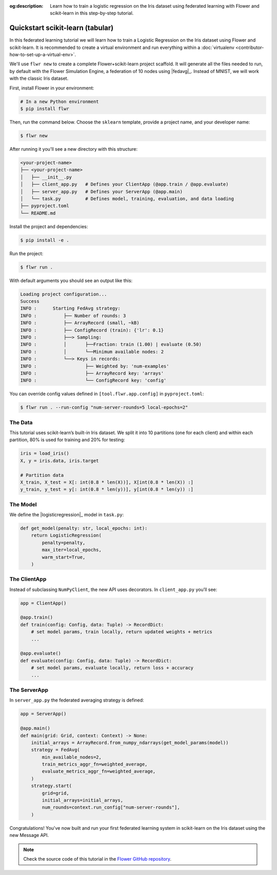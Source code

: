 :og:description: Learn how to train a logistic regression on the Iris dataset using federated learning with Flower and scikit-learn in this step-by-step tutorial.
.. meta::
    :description: Learn how to train a logistic regression on the Iris dataset using federated learning with Flower and scikit-learn in this step-by-step tutorial.

.. _quickstart-sklearn-tabular:

Quickstart scikit-learn (tabular)
=================================

In this federated learning tutorial we will learn how to train a Logistic Regression on
the Iris dataset using Flower and scikit-learn. It is recommended to create a virtual environment
and run everything within a :doc:`virtualenv <contributor-how-to-set-up-a-virtual-env>`.

We'll use ``flwr new`` to create a complete Flower+scikit-learn project scaffold. It will
generate all the files needed to run, by default with the Flower Simulation Engine, a
federation of 10 nodes using |fedavg|_. Instead of MNIST, we will work with the classic Iris dataset.

First, install Flower in your environment:

.. code-block:: shell

    # In a new Python environment
    $ pip install flwr

Then, run the command below. Choose the ``sklearn`` template, provide a project name, and your developer name:

.. code-block:: shell

    $ flwr new

After running it you'll see a new directory with this structure:

.. code-block:: shell

    <your-project-name>
    ├── <your-project-name>
    │   ├── __init__.py
    │   ├── client_app.py   # Defines your ClientApp (@app.train / @app.evaluate)
    │   ├── server_app.py   # Defines your ServerApp (@app.main)
    │   └── task.py         # Defines model, training, evaluation, and data loading
    ├── pyproject.toml
    └── README.md

Install the project and dependencies:

.. code-block:: shell

    $ pip install -e .

Run the project:

.. code-block:: shell

    $ flwr run .

With default arguments you should see an output like this:

.. code-block:: shell

    Loading project configuration...
    Success
    INFO :      Starting FedAvg strategy:
    INFO :          ├── Number of rounds: 3
    INFO :          ├── ArrayRecord (small, ~kB)
    INFO :          ├── ConfigRecord (train): {'lr': 0.1}
    INFO :          ├──> Sampling:
    INFO :          │       ├──Fraction: train (1.00) | evaluate (0.50)
    INFO :          │       └──Minimum available nodes: 2
    INFO :          └──> Keys in records:
    INFO :                  ├── Weighted by: 'num-examples'
    INFO :                  ├── ArrayRecord key: 'arrays'
    INFO :                  └── ConfigRecord key: 'config'

You can override config values defined in ``[tool.flwr.app.config]`` in ``pyproject.toml``:

.. code-block:: shell

    $ flwr run . --run-config "num-server-rounds=5 local-epochs=2"

The Data
--------

This tutorial uses scikit-learn’s built-in Iris dataset. We split it into 10 partitions
(one for each client) and within each partition, 80% is used for training and 20% for testing:

.. code-block:: python

    iris = load_iris()
    X, y = iris.data, iris.target

    # Partition data
    X_train, X_test = X[: int(0.8 * len(X))], X[int(0.8 * len(X)) :]
    y_train, y_test = y[: int(0.8 * len(y))], y[int(0.8 * len(y)) :]

The Model
---------

We define the |logisticregression|_ model in ``task.py``:

.. code-block:: python

    def get_model(penalty: str, local_epochs: int):
        return LogisticRegression(
            penalty=penalty,
            max_iter=local_epochs,
            warm_start=True,
        )

The ClientApp
-------------

Instead of subclassing ``NumPyClient``, the new API uses decorators. In ``client_app.py`` you’ll see:

.. code-block:: python

    app = ClientApp()

    @app.train()
    def train(config: Config, data: Tuple) -> RecordDict:
        # set model params, train locally, return updated weights + metrics
        ...

    @app.evaluate()
    def evaluate(config: Config, data: Tuple) -> RecordDict:
        # set model params, evaluate locally, return loss + accuracy
        ...

The ServerApp
-------------

In ``server_app.py`` the federated averaging strategy is defined:

.. code-block:: python

    app = ServerApp()

    @app.main()
    def main(grid: Grid, context: Context) -> None:
        initial_arrays = ArrayRecord.from_numpy_ndarrays(get_model_params(model))
        strategy = FedAvg(
            min_available_nodes=2,
            train_metrics_aggr_fn=weighted_average,
            evaluate_metrics_aggr_fn=weighted_average,
        )
        strategy.start(
            grid=grid,
            initial_arrays=initial_arrays,
            num_rounds=context.run_config["num-server-rounds"],
        )

Congratulations! You've now built and run your first federated learning system
in scikit-learn on the Iris dataset using the new Message API.

.. note::

   Check the source code of this tutorial in the
   `Flower GitHub repository <https://github.com/adap/flower/tree/main/examples/quickstart-sklearn-tabular>`_.

.. |fedavg| replace:: ``FedAvg``
.. |logisticregression| replace:: ``LogisticRegression``
